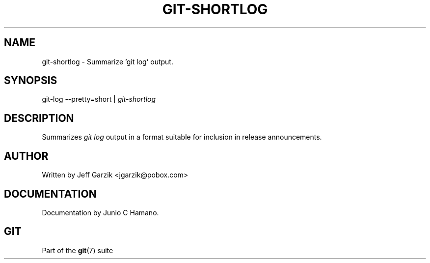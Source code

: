 .\"Generated by db2man.xsl. Don't modify this, modify the source.
.de Sh \" Subsection
.br
.if t .Sp
.ne 5
.PP
\fB\\$1\fR
.PP
..
.de Sp \" Vertical space (when we can't use .PP)
.if t .sp .5v
.if n .sp
..
.de Ip \" List item
.br
.ie \\n(.$>=3 .ne \\$3
.el .ne 3
.IP "\\$1" \\$2
..
.TH "GIT-SHORTLOG" 1 "" "" ""
.SH NAME
git-shortlog \- Summarize 'git log' output.
.SH "SYNOPSIS"


git\-log \-\-pretty=short | \fIgit\-shortlog\fR

.SH "DESCRIPTION"


Summarizes \fIgit log\fR output in a format suitable for inclusion in release announcements\&.

.SH "AUTHOR"


Written by Jeff Garzik <jgarzik@pobox\&.com>

.SH "DOCUMENTATION"


Documentation by Junio C Hamano\&.

.SH "GIT"


Part of the \fBgit\fR(7) suite


